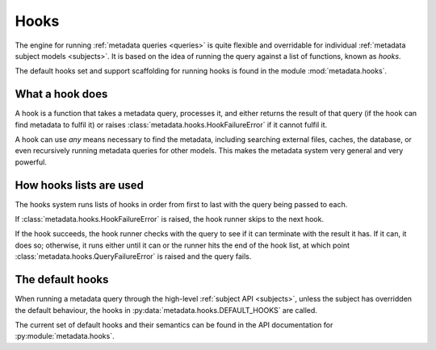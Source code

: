 .. _hooks:

=====
Hooks
=====

.. sectionauthor:: Matt Windsor <matt.windsor@ury.org.uk>

The engine for running :ref:`metadata queries <queries>` is quite
flexible and overridable for individual
:ref:`metadata subject models <subjects>`.  It is based on the idea
of running the query against a list of functions, known as *hooks*.

The default hooks set and support scaffolding for running hooks is
found in the module :mod:`metadata.hooks`.

What a hook does
================

A hook is a function that takes a metadata query, processes it, and
either returns the result of that query (if the hook can find metadata
to fulfil it) or raises :class:`metadata.hooks.HookFailureError` if it
cannot fulfil it.

A hook can use *any* means necessary to find the metadata, including
searching external files, caches, the database, or even recursively
running metadata queries for other models.  This makes the metadata
system very general and very powerful.

How hooks lists are used
========================

The hooks system runs lists of hooks in order from first to last with
the query being passed to each.

If :class:`metadata.hooks.HookFailureError` is raised, the hook runner
skips to the next hook.

If the hook succeeds, the hook runner checks with the query to see if
it can terminate with the result it has.  If it can, it does so;
otherwise, it runs either until it can or the runner hits the end of
the hook list, at which point
:class:`metadata.hooks.QueryFailureError` is raised and the query
fails.

The default hooks
=================

When running a metadata query through the high-level :ref:`subject
API <subjects>`, unless the subject has overridden the default
behaviour, the hooks in :py:data:`metadata.hooks.DEFAULT_HOOKS` are
called.

The current set of default hooks and their semantics can be found in the
API documentation for :py:module:`metadata.hooks`.
